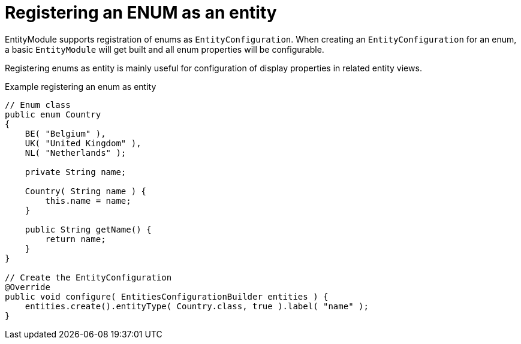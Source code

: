 
[#enums-as-entities]
= Registering an ENUM as an entity

EntityModule supports registration of enums as `EntityConfiguration`.
When creating an `EntityConfiguration` for an enum, a basic `EntityModule` will get built and all enum properties will be configurable.

Registering enums as entity is mainly useful for configuration of display properties in related entity views.

.Example registering an enum as entity
[source,java,indent=0]
[subs="verbatim,quotes,attributes"]
----
// Enum class
public enum Country
{
    BE( "Belgium" ),
    UK( "United Kingdom" ),
    NL( "Netherlands" );

    private String name;

    Country( String name ) {
        this.name = name;
    }

    public String getName() {
        return name;
    }
}

// Create the EntityConfiguration
@Override
public void configure( EntitiesConfigurationBuilder entities ) {
    entities.create().entityType( Country.class, true ).label( "name" );
}
----
